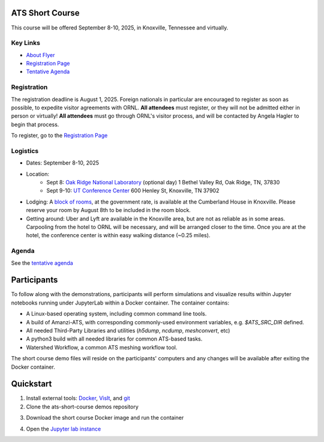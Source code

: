 ATS Short Course
================

This course will be offered September 8-10, 2025, in Knoxville, Tennessee and virtually.

Key Links
---------

* `About Flyer <https://amanzi.github.io/ats-short-course/ats-short-course-20250908/_static/ATSShortCourse2025_Flyer.pdf>`_
* `Registration Page <https://docs.google.com/forms/d/1o6q5dRvoMmXagI3u6DNl2KvkBVKgDggjmMkgnBc7DjE/edit>`_
* `Tentative Agenda <https://amanzi.github.io/ats-short-course/ats-short-course-20250908/_static/ATSShortCourse2025_Agenda.pdf>`_


Registration
------------

The registration deadline is August 1, 2025.  Foreign nationals in
particular are encouraged to register as soon as possible, to expedite
visitor agreements with ORNL.  **All attendees** must register, or
they will not be admitted either in person or virtually!  **All
attendees** must go through ORNL's visitor process, and will be
contacted by Angela Hagler to begin that process.

To register, go to the `Registration Page <https://docs.google.com/forms/d/1o6q5dRvoMmXagI3u6DNl2KvkBVKgDggjmMkgnBc7DjE/edit>`_

Logistics
---------

* Dates: September 8-10, 2025
* Location: 
   * Sept 8: `Oak Ridge National Laboratory <https://maps.app.goo.gl/PUBGAVXYvcoWroET7>`_ (optional day)  1 Bethel Valley Rd, Oak Ridge, TN, 37830
   * Sept 9-10: `UT Conference Center <https://maps.app.goo.gl/9TWneRtzBLpcdJQq6>`_ 600 Henley St, Knoxville, TN 37902
* Lodging: A `block of rooms <https://www.hilton.com/en/attend-my-event/tyschup-90q-3c9b35ed-6e0d-4a2f-9897-f280c4476737/>`_, at the government rate, is available at the Cumberland House in Knoxville.  Please reserve your room by August 8th to be included in the room block.
* Getting around: Uber and Lyft are available in the Knoxville area, but are not as reliable as in some areas.  Carpooling from the hotel to ORNL will be necessary, and will be arranged closer to the time.  Once you are at the hotel, the conference center is within easy walking distance (~0.25 miles).

Agenda
------

See the `tentative agenda <https://amanzi.github.io/ats-short-course/ats-short-course-20250908/_static/ATSShortCourse2025_Agenda.pdf>`_


Participants
============

To follow along with the demonstrations, participants will perform simulations and visualize results within Jupyter notebooks running under JupyterLab within a Docker container.  The container contains:

* A Linux-based operating system, including common command line tools.
* A build of Amanzi-ATS, with corresponding commonly-used environment variables, e.g. `$ATS_SRC_DIR` defined.
* All needed Third-Party Libraries and utilities (`h5dump`, `ncdump`, `meshconvert`, etc)
* A python3 build with all needed libraries for common ATS-based tasks.
* Watershed Workflow, a common ATS meshing workflow tool.

The short course demo files will reside on the participants' computers and any changes will be available after exiting the Docker container.

Quickstart
==========

1. Install external tools: `Docker <https://www.docker.com/get-started>`_, `VisIt <https://wci.llnl.gov/simulation/computer-codes/visit/executables>`_, and `git <https://github.com/git-guides/install-git>`_

2. Clone the ats-short-course demos repository

.. code: sh

   git clone -b ats-short-course-20250908 https://github.com/amanzi/ats-short-course; cd ats-short-course

3. Download the short course Docker image and run the container 

.. code: sh

   docker pull metsi/ats-short-course:latest
   docker run -it -v $(pwd):/home/ats_sc_user/short-course:delegated -w /home/ats_sc_user/short-course -p 8899:8899 metsi/ats-short-course:latest

4. Open the `Jupyter lab instance <http://127.0.0.1:8899/lab>`_
